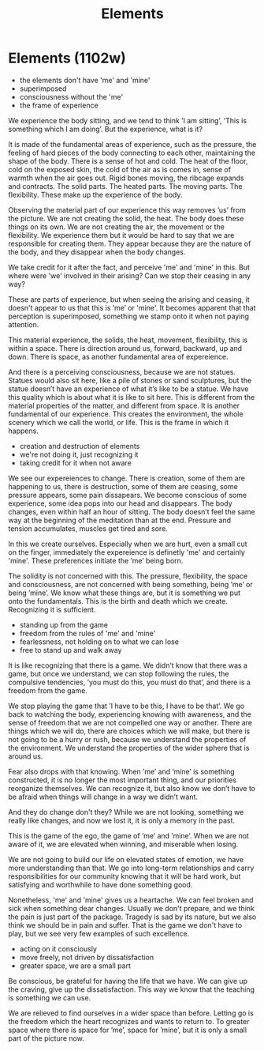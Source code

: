 #+TITLE: Elements

* Elements (1102w)

:TOPICS:
- the elements don't have 'me' and 'mine'
- superimposed
- consciousness without the 'me'
- the frame of experience
:END:

#+begin_text
We experience the body sitting, and we tend to think ’I am sitting’, ’This is
something which I am doing’. But the experience, what is it?

It is made of the fundamental areas of experience, such as the pressure, the
feeling of hard pieces of the body connecting to each other, maintaining the
shape of the body. There is a sense of hot and cold. The heat of the floor, cold
on the exposed skin, the cold of the air as is comes in, sense of warmth when
the air goes out. Rigid bones moving, the ribcage expands and contracts. The
solid parts. The heated parts. The moving parts. The flexibility. These make up
the experience of the body.

Observing the material part of our experience this way removes ’us’ from the
picture. We are not creating the solid, the heat. The body does these things on
its own. We are not creating the air, the movement or the flexibility. We
experience them but it would be hard to say that we are responsible for creating
them. They appear because they are the nature of the body, and they disappear
when the body changes.

We take credit for it after the fact, and perceive 'me' and 'mine' in this.
But where were 'we' involved in their arising? Can we stop their ceasing in any way?

These are parts of experience, but when seeing the arising and ceasing, it
doesn't appear to us that this is ’me’ or 'mine'. It becomes apparent that that
perception is superimposed, something we stamp onto it when not paying attention.

This material experience, the solids, the heat, movement, flexibility, this is
within a space. There is direction around us, forward, backward, up and down.
There is space, as another fundamental area of expereience.

And there is a perceiving consciousness, because we are not statues. Statues
would also sit here, like a pile of stones or sand sculptures, but the statue
doesn’t have an experience of what it’s like to be a statue. We have this
quality which is about what it is like to sit here. This is different from the
material properties of the matter, and different from space. It is another
fundamental of our experience. This creates the environment, the whole scenery
which we call the world, or life. This is the frame in which it happens.
#+end_text

:TOPICS:
- creation and destruction of elements
- we're not doing it, just recognizing it
- taking credit for it when not aware
:END:

#+begin_text
We see our expereiences to change. There is creation, some of them are
happening to us, there is destruction, some of them are ceasing, some pressure
appears, some pain dissapears. We become conscious of some experience, some idea
pops into our head and disappears. The body changes, even within half an hour of
sitting. The body doesn’t feel the same way at the beginning of the meditation
than at the end. Pressure and tension accumulates, muscles get tired and sore.

In this we create ourselves. Especially when we are hurt, even a small cut on
the finger, immediately the expereience is definetly 'me' and certainly 'mine'.
These preferences initiate the ’me’ being born.

The solidity is not concerned with this. The pressure, flexibility, the space
and consciousness, are not concerned with being something, being ’me’ or being
’mine’. We know what these things are, but it is something we put onto the
fundamentals. This is the birth and death which we create. Recognizing it is
sufficient.
#+end_text

:TOPICS:
- standing up from the game
- freedom from the rules of 'me' and 'mine'
- fearlessness, not holding on to what we can lose
- free to stand up and walk away
:END:

#+begin_text
It is like recognizing that there is a game. We didn’t know that there was a
game, but once we understand, we can stop following the rules, the compulsive
tendencies, ’you must do this, you must do that’, and there is a freedom from
the game.

We stop playing the game that ’I have to be this, I have to be that’. We go back
to watching the body, experiencing knowing with awareness, and the sense of
freedom that we are not compelled one way or another. There are things which we
will do, there are choices which we will make, but there is not going to be a
hurry or rush, because we understand the properties of the environment. We
understand the properties of the wider sphere that is around us.

Fear also drops with that knowing. When ’me’ and ’mine’ is something
constructed, it is no longer the most important thing, and our priorities
reorganize themselves. We can recognize it, but also know we don’t have to be
afraid when things will change in a way we didn’t want.

And they do change don't they? While we are not looking, something we really
like changes, and now we lost it, it is only a memory in the past.

This is the game of the ego, the game of ’me’ and ’mine’. When we are not aware
of it, we are elevated when winning, and miserable when losing.

We are not going to build our life on elevated states of emotion, we have more
understanding than that. We go into long-term relationships and carry
responsibilities for our community knowing that it will be hard work, but
satisfying and worthwhile to have done something good.

Nonetheless, 'me' and 'mine' gives us a heartache. We can feel broken and sick
when something dear changes. Usually we don't prepare, and we think the pain is
just part of the package. Tragedy is sad by its nature, but we also think we
should be in pain and suffer. That is the game we don't have to play, but we see
very few examples of such excellence.
#+end_text

:TOPICS:
- acting on it consciously
- move freely, not driven by dissatisfaction
- greater space, we are a small part
:END:

#+begin_text
Be conscious, be grateful for having the life that we have. We can give up the
craving, give up the dissatisfaction. This way we know that the teaching is
something we can use.

We are relieved to find ourselves in a wider space than before. Letting go is
the freedom which the heart recognizes and wants to return to. To greater space
where there is space for ’me’, space for ’mine’, but it is only a small part of
the picture now.
#+end_text
